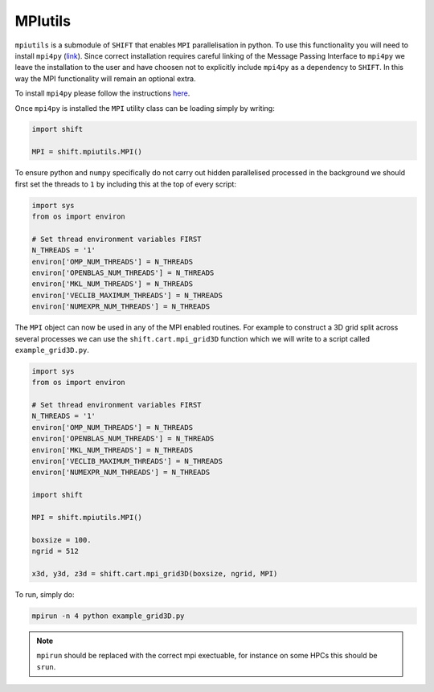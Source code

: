 ========
MPIutils
========

``mpiutils`` is a submodule of ``SHIFT`` that enables ``MPI`` parallelisation in python.
To use this functionality you will need to install ``mpi4py`` (`link <https://mpi4py.readthedocs.io/en/stable/>`_).
Since correct installation requires careful linking of the Message Passing Interface to 
``mpi4py`` we leave the installation to the user and have choosen not to explicitly include 
``mpi4py`` as a dependency to ``SHIFT``. In this way the MPI functionality will remain an optional 
extra. 

To install ``mpi4py`` please follow the instructions `here <https://mpi4py.readthedocs.io/en/stable/install.html>`_.

Once ``mpi4py`` is installed the ``MPI`` utility class can be loading simply by writing:

.. code-block:: python

    import shift
    
    MPI = shift.mpiutils.MPI()

To ensure python and ``numpy`` specifically do not carry out hidden parallelised processed in the background
we should first set the threads to ``1`` by including this at the top of every script:

.. code-block:: python

    import sys
    from os import environ

    # Set thread environment variables FIRST
    N_THREADS = '1'
    environ['OMP_NUM_THREADS'] = N_THREADS
    environ['OPENBLAS_NUM_THREADS'] = N_THREADS
    environ['MKL_NUM_THREADS'] = N_THREADS
    environ['VECLIB_MAXIMUM_THREADS'] = N_THREADS
    environ['NUMEXPR_NUM_THREADS'] = N_THREADS

The ``MPI`` object can now be used in any of the MPI enabled routines. For example to construct a 3D grid split across 
several processes we can use the ``shift.cart.mpi_grid3D`` function which we will write to a script called ``example_grid3D.py``.

.. code-block:: python

    import sys
    from os import environ

    # Set thread environment variables FIRST
    N_THREADS = '1'
    environ['OMP_NUM_THREADS'] = N_THREADS
    environ['OPENBLAS_NUM_THREADS'] = N_THREADS
    environ['MKL_NUM_THREADS'] = N_THREADS
    environ['VECLIB_MAXIMUM_THREADS'] = N_THREADS
    environ['NUMEXPR_NUM_THREADS'] = N_THREADS

    import shift
    
    MPI = shift.mpiutils.MPI()

    boxsize = 100.
    ngrid = 512

    x3d, y3d, z3d = shift.cart.mpi_grid3D(boxsize, ngrid, MPI)

To run, simply do:

.. code-block:: bash

    mpirun -n 4 python example_grid3D.py

.. Note::

    ``mpirun`` should be replaced with the correct mpi exectuable, for instance on some
    HPCs this should be ``srun``.

